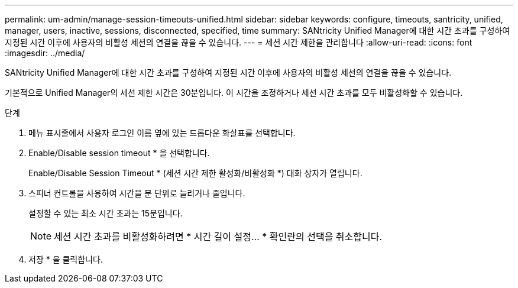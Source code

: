 ---
permalink: um-admin/manage-session-timeouts-unified.html 
sidebar: sidebar 
keywords: configure, timeouts, santricity, unified, manager, users, inactive, sessions, disconnected, specified, time 
summary: SANtricity Unified Manager에 대한 시간 초과를 구성하여 지정된 시간 이후에 사용자의 비활성 세션의 연결을 끊을 수 있습니다. 
---
= 세션 시간 제한을 관리합니다
:allow-uri-read: 
:icons: font
:imagesdir: ../media/


[role="lead"]
SANtricity Unified Manager에 대한 시간 초과를 구성하여 지정된 시간 이후에 사용자의 비활성 세션의 연결을 끊을 수 있습니다.

기본적으로 Unified Manager의 세션 제한 시간은 30분입니다. 이 시간을 조정하거나 세션 시간 초과를 모두 비활성화할 수 있습니다.

.단계
. 메뉴 표시줄에서 사용자 로그인 이름 옆에 있는 드롭다운 화살표를 선택합니다.
. Enable/Disable session timeout * 을 선택합니다.
+
Enable/Disable Session Timeout * (세션 시간 제한 활성화/비활성화 *) 대화 상자가 열립니다.

. 스피너 컨트롤을 사용하여 시간을 분 단위로 늘리거나 줄입니다.
+
설정할 수 있는 최소 시간 초과는 15분입니다.

+
[NOTE]
====
세션 시간 초과를 비활성화하려면 * 시간 길이 설정... * 확인란의 선택을 취소합니다.

====
. 저장 * 을 클릭합니다.


